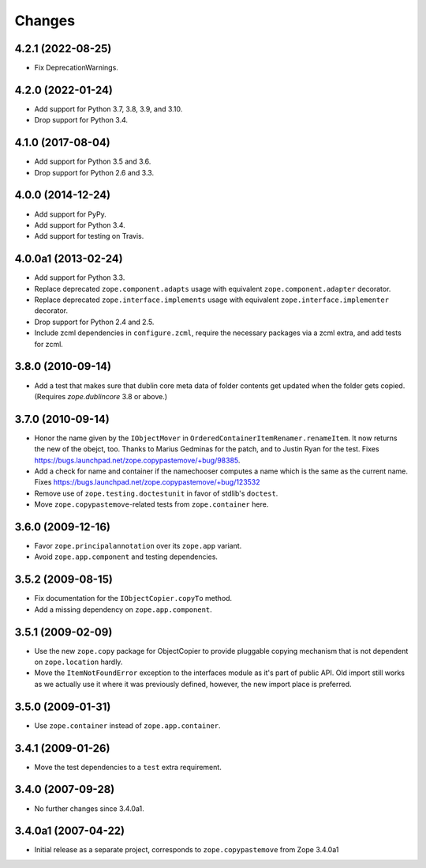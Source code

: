 =========
 Changes
=========

4.2.1 (2022-08-25)
==================

- Fix DeprecationWarnings.


4.2.0 (2022-01-24)
==================

- Add support for Python 3.7, 3.8, 3.9, and 3.10.

- Drop support for Python 3.4.


4.1.0 (2017-08-04)
==================

- Add support for Python 3.5 and 3.6.

- Drop support for Python 2.6 and 3.3.


4.0.0 (2014-12-24)
==================

- Add support for PyPy.

- Add support for Python 3.4.

- Add support for testing on Travis.


4.0.0a1 (2013-02-24)
====================

- Add support for Python 3.3.

- Replace deprecated ``zope.component.adapts`` usage with equivalent
  ``zope.component.adapter`` decorator.

- Replace deprecated ``zope.interface.implements`` usage with equivalent
  ``zope.interface.implementer`` decorator.

- Drop support for Python 2.4 and 2.5.

- Include zcml dependencies in ``configure.zcml``, require the necessary
  packages via a zcml extra, and add tests for zcml.


3.8.0 (2010-09-14)
==================

- Add a test that makes sure that dublin core meta data of folder contents
  get updated when the folder gets copied. (Requires `zope.dublincore` 3.8
  or above.)


3.7.0 (2010-09-14)
==================

- Honor the name given by the ``IObjectMover`` in
  ``OrderedContainerItemRenamer.renameItem``. It now returns the new of the
  obejct, too. Thanks to Marius Gedminas for the patch, and to Justin Ryan
  for the test.  Fixes
  https://bugs.launchpad.net/zope.copypastemove/+bug/98385.

- Add a check for name and container if the namechooser computes a
  name which is the same as the current name.
  Fixes https://bugs.launchpad.net/zope.copypastemove/+bug/123532

- Remove use of ``zope.testing.doctestunit`` in favor of stdlib's ``doctest``.

- Move ``zope.copypastemove``-related tests from ``zope.container`` here.

3.6.0 (2009-12-16)
==================

- Favor ``zope.principalannotation`` over its ``zope.app`` variant.

- Avoid ``zope.app.component`` and testing dependencies.

3.5.2 (2009-08-15)
==================

- Fix documentation for the ``IObjectCopier.copyTo`` method.

- Add a missing dependency on ``zope.app.component``.

3.5.1 (2009-02-09)
==================

- Use the new ``zope.copy`` package for ObjectCopier to provide pluggable
  copying mechanism that is not dependent on ``zope.location`` hardly.

- Move the ``ItemNotFoundError`` exception to the interfaces module as
  it's part of public API.  Old import still works as we actually
  use it where it was previously defined, however, the new import
  place is preferred.

3.5.0 (2009-01-31)
==================

- Use ``zope.container`` instead of ``zope.app.container``.

3.4.1 (2009-01-26)
==================

- Move the test dependencies to a ``test`` extra requirement.

3.4.0 (2007-09-28)
==================

- No further changes since 3.4.0a1.

3.4.0a1 (2007-04-22)
====================

- Initial release as a separate project, corresponds to
  ``zope.copypastemove`` from Zope 3.4.0a1
